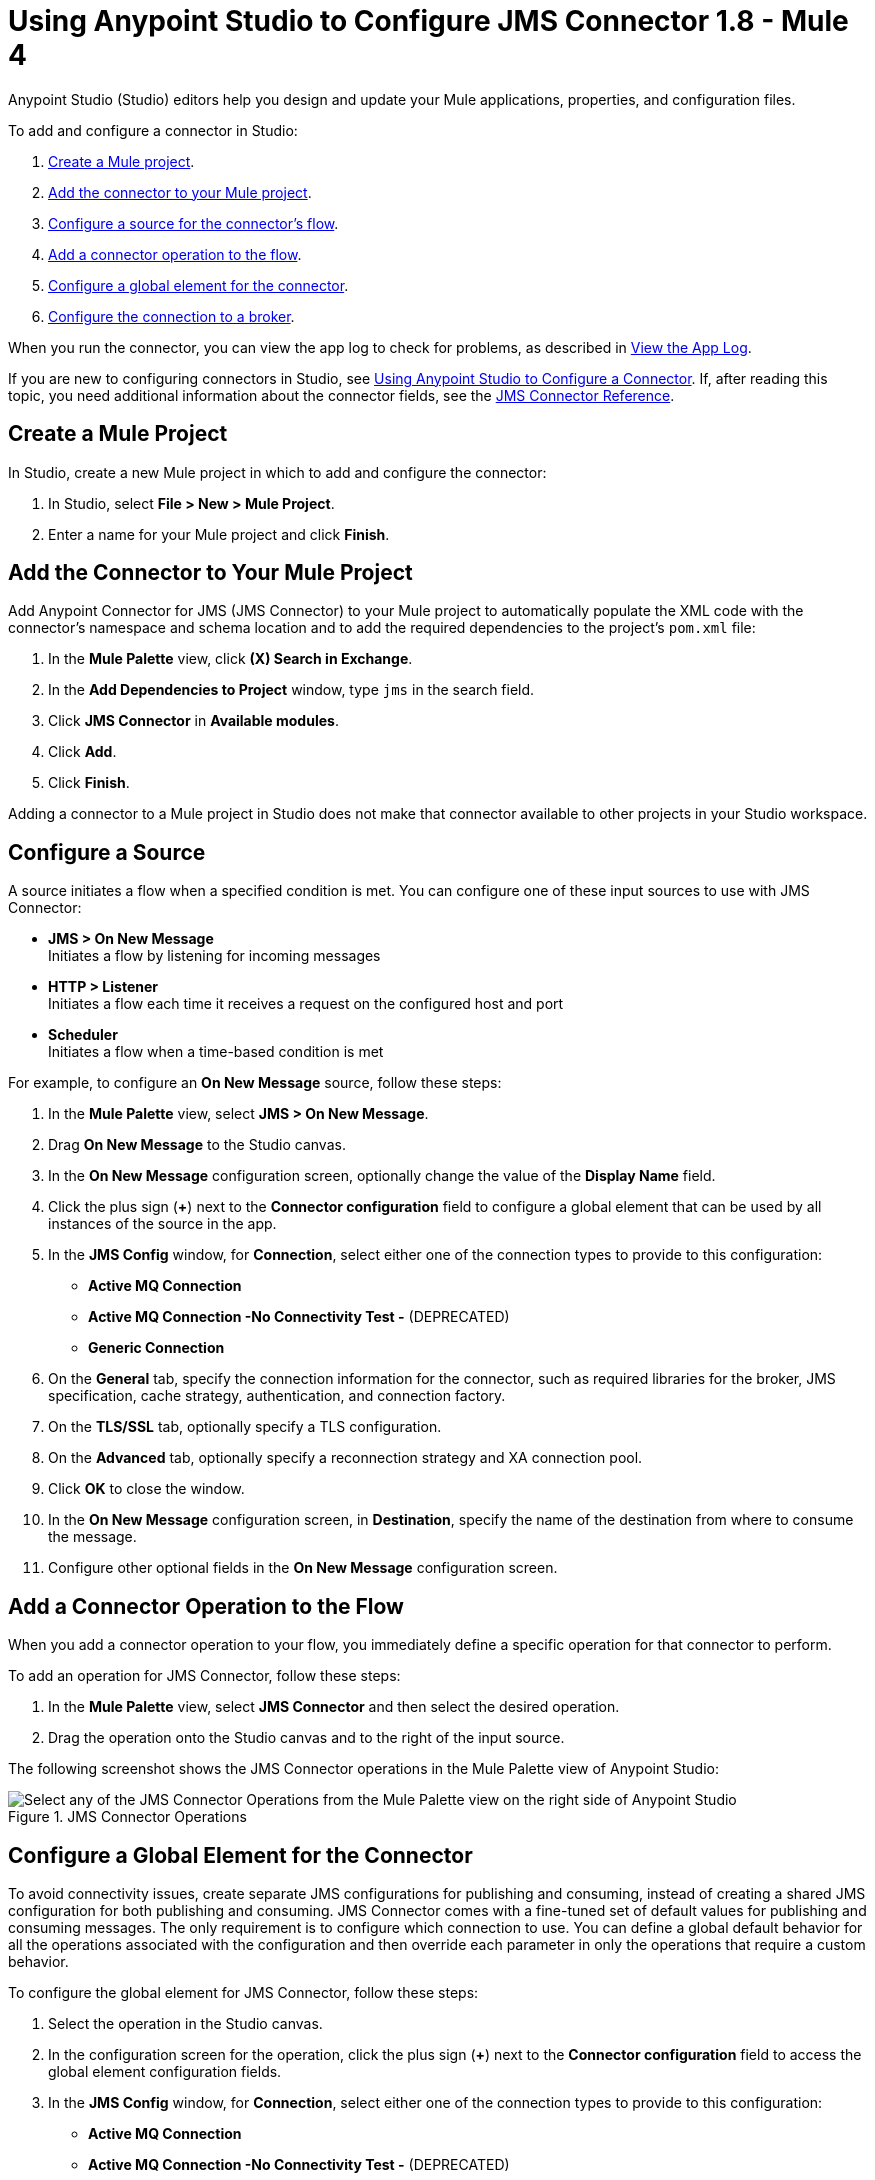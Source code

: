 = Using Anypoint Studio to Configure JMS Connector 1.8 - Mule 4

Anypoint Studio (Studio) editors help you design and update your Mule applications, properties, and configuration files.

To add and configure a connector in Studio:

. <<create-mule-project,Create a Mule project>>.
. <<add-connector-to-project,Add the connector to your Mule project>>.
. <<configure-input-source,Configure a source for the connector's flow>>.
. <<add-connector-operation,Add a connector operation to the flow>>.
. <<configure-global-element,Configure a global element for the connector>>.
. <<configure-connection,Configure the connection to a broker>>.

When you run the connector, you can view the app log to check for problems, as described in <<view-app-log,View the App Log>>.

If you are new to configuring connectors in Studio, see xref:connectors::introduction/intro-config-use-studio.adoc[Using Anypoint Studio to Configure a Connector]. If, after reading this topic, you need additional information about the connector fields, see the xref:jms-connector-reference.adoc[JMS Connector Reference].

[[create-mule-project]]
== Create a Mule Project

In Studio, create a new Mule project in which to add and configure the connector:

. In Studio, select *File > New > Mule Project*.
. Enter a name for your Mule project and click *Finish*.

[[add-connector-to-project]]
== Add the Connector to Your Mule Project

Add Anypoint Connector for JMS (JMS Connector) to your Mule project to automatically populate the XML code with the connector's namespace and schema location and to add the required dependencies to the project's `pom.xml` file:

. In the *Mule Palette* view, click *(X) Search in Exchange*.
. In the *Add Dependencies to Project* window, type `jms` in the search field.
. Click *JMS Connector* in *Available modules*.
. Click *Add*.
. Click *Finish*.

Adding a connector to a Mule project in Studio does not make that connector available to other projects in your Studio workspace.

[[configure-input-source]]
== Configure a Source

A source initiates a flow when a specified condition is met.
You can configure one of these input sources to use with JMS Connector:

* *JMS > On New Message* +
Initiates a flow by listening for incoming messages
* *HTTP > Listener* +
Initiates a flow each time it receives a request on the configured host and port
* *Scheduler* +
Initiates a flow when a time-based condition is met

For example, to configure an *On New Message* source, follow these steps:

. In the *Mule Palette* view, select *JMS > On New Message*.
. Drag *On New Message* to the Studio canvas.
. In the *On New Message* configuration screen, optionally change the value of the *Display Name* field.
. Click the plus sign (*+*) next to the *Connector configuration* field to configure a global element that can be used by all instances of the source in the app.
. In the *JMS Config* window, for *Connection*, select either one of the connection types to provide to this configuration:

* *Active MQ Connection*
* *Active MQ Connection -No Connectivity Test -* (DEPRECATED)
* *Generic Connection*

[start=6]
. On the *General* tab, specify the connection information for the connector, such as required libraries for the broker, JMS specification, cache strategy, authentication, and connection factory.
. On the *TLS/SSL* tab, optionally specify a TLS configuration.
. On the *Advanced* tab, optionally specify a reconnection strategy and XA connection pool.
. Click *OK* to close the window.
. In the *On New Message* configuration screen, in *Destination*, specify the name of the destination from where to consume the message.
. Configure other optional fields in the *On New Message* configuration screen.

[[add-connector-operation]]
== Add a Connector Operation to the Flow

When you add a connector operation to your flow, you immediately define a specific operation for that connector to perform.

To add an operation for JMS Connector, follow these steps:

. In the *Mule Palette* view, select *JMS Connector* and then select the desired operation.
. Drag the operation onto the Studio canvas and to the right of the input source.

The following screenshot shows the JMS Connector operations in the Mule Palette view of Anypoint Studio:

.JMS Connector Operations
image::jms-operations.png[Select any of the JMS Connector Operations from the Mule Palette view on the right side of Anypoint Studio]

[[configure-global-element]]
== Configure a Global Element for the Connector

To avoid connectivity issues, create separate JMS configurations for publishing and consuming, instead of creating a shared JMS configuration for both publishing and consuming. JMS Connector comes with a fine-tuned set of default values for publishing and consuming messages. The only requirement is to configure which connection to use. You can define a global default behavior for all the operations associated with the configuration and then override each parameter in only the operations that require a custom behavior.

To configure the global element for JMS Connector, follow these steps:

. Select the operation in the Studio canvas.
. In the configuration screen for the operation, click the plus sign (*+*) next to the *Connector configuration* field to access the global element configuration fields.
. In the *JMS Config* window, for *Connection*, select either one of the connection types to provide to this configuration:

* *Active MQ Connection*
* *Active MQ Connection -No Connectivity Test -* (DEPRECATED)
* *Generic Connection*

[start=4]
. On the *General* tab, specify the connection information for the connector, such as required libraries for the broker, JMS specification, cache strategy, authentication, and connection factory.
. On the *TLS/SSL* tab, optionally specify a TLS configuration.
. On the *Advanced* tab, optionally specify a reconnection strategy, and XA connection pool.
. On the *Consumer* tab, optionally define global default behavior configurations for all the *Consume* and *On New Message* operations you have in your flow.
. On the *Producer* tab, optionally define global default behavior configurations for all the *Publish* and *Publish consume* operations you have in your flow.
. Click *OK* to close the window.

The following screenshot shows the JMS Connector *Global Element Configuration* window in Anypoint Studio:

.JMS Connector Global Element Configuration
image::jms-global-configuration.png[JMS Connector Global Element Configuration window]

In the XML editor, the `<jms:config>` configuration looks like this:

[source,xml,linenums]
----
<jms:config name="JMS_Config">
  <jms:active-mq-connection clientId="${env.clientId}"/>
</jms:config>
----

In the following example, you define a default *Selector* behavior when consuming a message in any of the *Consume* or *On New Message* operations associated with this configuration, while every *Publish* or *Publish consume* operation produces the outgoing message with a *Time to live* (TTL) of 60 seconds:

. In Studio, navigate to the *Global Elements* tab.
. Click *Create*.
. In the filter box type `jms` and select *JMS Config*.
. Click *OK*.
. In the *JMS Config* window, for *Connection*, select *Active MQ Connection*.
. In the *Consumer* tab, set the *Selector* field to `JMSType = `INVOICE` to filter incoming messages as invoices.

.JMS Connector Consumer Global Configuration
image::jms-global-configuration-consumer.png[In the Consumer tab, set the Selector field to filter incoming messages as invoice.]

[start=5]
. In the *Producer* tab, set the *Time to live* field to `60000` to define the default time the message is in the broker before it expires and is discarded.

.JMS Connector Producer Global Configuration
image::jms-global-configuration-producer.png[In the Producer tab, set the Time to live field to define the default time the message is in the broker.]

In the XML editor, the `<jms:config>`,`selector`, and `timeToLive` configurations looks like this:

[source,xml,linenums]
----
<jms:config name="JMS_Config">
  <jms:active-mq-connection/>
  <jms:consumer-config selector="JMSType = `INVOICE`"/>
  <jms:producer-config timeToLive="60000"/>
</jms:config>
----

You can override these properties at the operation level when required. In the following example, you publish a message with a shorter TTL. To override the value of the *Time to live* field set on the global element, follow these steps:

. In Studio, select the *Publish* operation from your flow.
. In the *Publish* configuration screen, scroll down to the *Publish Configuration* section.
. Set the *Time to live* field to `10000` to override the default global configuration previously set.

.JMS Connector Publish Configuration Override
image::jms-publish-configuration-1.png[In the Publish Configuration section, set the Time to Live field to override the default global configuration previously set.]

In the XML editor, the `<jms:publish>` and `timeToLive` configurations looks like this:

[source,xml,linenums]
----
<jms:publish config-ref="JMS_Config" timeToLive="10000"/>
----

[[configure-connection]]
== Configure the Connection to a Broker

To configure the connection in the global element, define the connection by selecting either *ActiveMQ Connection* or *Generic Connection* and set up the connection libraries and the JMS specification. +
JMS Connector also enables you to provide credentials, if you require an authenticated connection, and also to configure connection caching to increase the performance of the application.

=== Configure an Active MQ Connection

JMS Connector supports ActiveMQ 5 by using the *ActiveMQ Connection* setting. With this connection, you can use `JMS_1_1 (Default)` or `JMS_1_0_2b` specifications. You can also configure all the general connection parameters for JMS, as well as the custom parameters present only in ActiveMQ.

After you declare the ActiveMQ connection, customize *Connection Factory* to your desired configuration. Every parameter in the connection comes with a default value, meaning that you are required to configure only the parameters relevant for your use case. Also, the ActiveMQ connection exposes parameters that are exclusive to the ActiveMQ implementation, like *Initial redelivery delay*.

In the following example, you configure an *ActiveMQ Connection*:

. In Studio, navigate to the *Global Elements* tab.
. Click *Create*.
. In the filter box type `jms` and select *JMS Config*.
. Click *OK*.
. In the *Connection* field select *ActiveMQ Connection*.
. In the *Factory configuration* field, select *Edit Inline*.
. Set the *Broker url* field value to the address of the broker to connect to, for example, `tcp://localhost:61616`.
. Click *OK*.

.JMS Connector ActiveMQ Configuration
image::jms-activemq-configuration.png[ActiveMQ Connection Configuration.]

In the XML editor, the `<jms:active-mq-connection>` and `<jms:factory-configuration>` configuration looks like this:

[source,xml,linenums]
----
 <jms:config name="JMS_Config">
  <jms:active-mq-connection >
   <jms:factory-configuration brokerUrl="tcp://localhost:61616" />
  </jms:active-mq-connection>
 </jms:config>
----

=== Configure a Generic Connection

Use *Generic Connection* to configure a connection to any broker implementation. JMS Connector provides a JNDI based (Java Naming and Directory Interface) connection factory builder that enables you to configure the connection using JNDI in the context of the application.

In the following example, you configure *Generic Connection* to Artemis to use the `JMS_2_0` specification using JNDI:

. In Studio, navigate to the *Global Elements* tab.
. Click *Create*.
. In the filter box, type `jms` and select *JMS Config*.
. Click *OK*.
. In the *Connection* field, select *Generic Connection*.
. In the *Specification* field, select *JMS_2_0*.
. In the *Connection factory* field, select *Edit inline*.
. Set the *Connection factory jndi name* field to `ConnectionFactory`.
. In the *Lookup destination* field, select any of the following options:
+
* *NEVER*
+
No lookup is done and the destinations are created using the existing JMS session.

* *TRY_ALWAYS*
+
Tries to find the destination using JNDI, and in case it doesn't exist, creates the destination using the current JMS session.

* *ALWAYS*
+
If a queue or topic cannot be found via JNDI, the lookup fails with a `JMS:DESTINATION_NOT_FOUND` error.
+
[start=10]
. Select the *Name resolver builder* field.
. Set the *Jndi initial context factory* field to `org.apache.activemq.artemis.ActiveMQInitialContextFactory`.
. Set the *Jndi provider url* field to `tcp://localhost:61616?broker.persistent=false&amp;broker.useJmx=false`.
. Set *Provider properties* to *Edit inline*.
. Click the plus sign (*+*) to add a new provider property.
. In the *Provider property* window, set the *Key* field to `queue.jndi-queue-in` and the *Value* field to `in.queue`.
. Click *Finish*.
. Repeat Step 14.
. Set the *Key* field to `topic.jndi-topic-in` and the *Value* field to `in.topic`.
. Click *OK*.

.JMS Connector Generic Configuration
image::jms-generic-configuration.png[Generic Connection Configuration.]

In the XML editor, the `<jms:generic-connection>` and `<jms:jndi-connection-factory>` configuration looks like this:

[source,xml,linenums]
----
<jms:config name="JMS_Config">
    <jms:generic-connection specification="JMS_2_0">
        <jms:connection-factory>
            <jms:jndi-connection-factory connectionFactoryJndiName="ConnectionFactory" lookupDestination="ALWAYS">
                <jms:name-resolver-builder
                        jndiInitialContextFactory="org.apache.activemq.artemis.ActiveMQInitialContextFactory"
                        jndiProviderUrl="tcp://localhost:61616?broker.persistent=false&amp;broker.useJmx=false">
                    <jms:provider-properties>
                        <jms:provider-property key="queue.jndi-queue-in" value="in.queue"/>
                        <jms:provider-property key="topic.jndi-topic-in" value="in.topic"/>
                    </jms:provider-properties>
                </jms:name-resolver-builder>
            </jms:jndi-connection-factory>
        </jms:connection-factory>
    </jms:generic-connection>
</jms:config>
----

=== Configure the Connection Libraries

When you configure any connection type, you must always configure a library containing the JMS client implementation, because JMS Connector is not bound to any particular implementation. You can configure ActiveMQ external libraries and generic external libraries found in the global elements view of Studio, you can manually add the library dependency in your `pom.xml` file.

==== ActiveMQ External Libraries

For an *ActiveMQ Connection*, you can configure three libraries:

* *ActiveMQ KahaDB* +
The `activemq-kahadb-store` dependency is required only when using an persistent in-memory broker based on the VM transport (such as `+vm://localhost?broker.persistent=true+`). This dependency provides a valid `org.apache.activemq.store.kahadb.KahaDBPersistenceAdapter` implementation.
+
In your `pom.xml` file in Studio, adding the dependency looks like this:
+
[source,xml,linenums]
----
<dependency>
    <groupId>org.apache.activemq</groupId>
    <artifactId>activemq-kahadb-store</artifactId>
    <version>5.14.4</version>
</dependency>
----

* *ActiveMQ Broker* +
The `activemq-broker` dependency is required only when using an in-memory broker based on the VM transport (which is the one configured by default). This dependency provides a valid `org.apache.activemq.broker.Broker` implementation.
+
In your `pom.xml` file in Studio, adding the dependency looks like this:
+
[source,xml,linenums]
----
<dependency>
    <groupId>org.apache.activemq</groupId>
    <artifactId>activemq-broker</artifactId>
    <version>5.14.4</version>
</dependency>
----

* *ActiveMQ Client* +
The `activemq-client` dependency is always required. Choose one that provides a valid `org.apache.activemq.ActiveMQConnectionFactory` implementation.

In your `pom.xml` file in Studio, adding the dependency looks like this:
+
[source,xml,linenums]
----
<dependency>
     <groupId>org.apache.activemq</groupId>
     <artifactId>activemq-client</artifactId>
     <version>5.14.4</version>
 </dependency>
----

To configure these libraries in the Global Element view, follow these steps:

. In Studio, navigate to the *Global Elements* tab.
. Click *Create*.
. In the filter box, type `jms` and select *JMS Config*.
. Click *OK*.
. In the *Connection* field, select *ActiveMQ Connection*.
. In the *Required Libraries* section that shows the *ActiveMQ KahaDB*, *ActiveMQ Broker* and *ActiveMQ Client* libraries, click the *Configure...* button to install the dependency.
. Select any of the following install options:

* *Add recommended library* Installs the recommended library.
* *Use local file* Browse to a local file for the required engine library and install it.
* *Add Maven dependency* Browse to the dependency and install it.


==== Generic External Libraries

For *Generic Connection*, provide all the libraries that the connection factory of your implementation requires. Ensure that you supply all the required dependencies to the application.

In the following example, you configure a generic library for a connection that uses a JMS 2.0 specification, which requires a generic connection with a different client library, like Apache Artemis:

In your `pom.xml` file in Studio, adding the dependency looks like this:

[source,xml,linenums]
----
<dependency>
    <groupId>org.apache.activemq</groupId>
    <artifactId>artemis-jms-client-all</artifactId>
    <version>2.17.0</version>
</dependency>
----

To configure these libraries in the Global Element view, follow these steps:

. In Studio, navigate to the *Global Elements* tab.
. Click *Create*.
. In the filter box, type `jms` and select *JMS Config*.
. Click *OK*.
. In the *Connection* field, select *Generic Connection*.
. In the *Required Libraries* section that shows the *JMS Client*, click the *Configure...* button to install the dependency.
. Select any of the following install options:

* *Add recommended library* Installs the recommended library.
* *Use local file* Browse to a local file for the required engine library and install it.
* *Add Maven dependency* Browse to the dependency and install it.

=== Configure the JMS Specification

The JMS *Specification* you configure must be supported by the broker implementation associated with the connection; otherwise, the connection fails.
Note that features that are available only in `JMS_2_0` won't work with any other specification.

To configure the JMS specification in Studio, follow these steps:

. In Studio, open the *JMS Config* global element window.
. In the *Specification* field, select one of the following supported specifications:

* *JMS_1_1 (Default)*
* *JMS_1_0_2b*
* *JMS_2_0*
. Click *OK*.

.JMS Connector specification configuration
image::jms-spec-config.png[In the Specification field select one of the supported specifications]

In the XML editor, the `specification` configuration looks like this:

[source,xml,linenums]
----
<jms:config name="JMS_Config" >
		<jms:active-mq-connection specification="JMS_1_0_2b" />
	</jms:config>
----

=== Configure Connection Caching

To connect with a broker and execute required operations, JMS Connector creates multiple sessions of consumers and producers that can be cached and reused to increase application performance. JMS Connector enables you to configure the *Caching strategy* field to use when creating new connections. By default, both both consumers and producers are cached and as many concurrent instances are cached in memory.

Do not disable the sessions cache by using the *No caching* configuration, which is used only with a custom connection factory that already manages its own cache.

In the following example you configure the caching strategy:

. In Studio, open the *JMS Config* global element window.
. In the *Caching strategy* field, select *Default caching (Default)*.
. Set the *Session cache size* field to `100`.
. Select *Cache producers*.
. Click *OK*.

.JMS Connector caching strategy configuration
image::jms-caching-config.png[In the Caching strategy field select the desired caching strategy]

In the XML editor, the `<jms:caching-strategy>` and `<default-caching>` configuration looks like this:

[source,xml,linenums]
----
<jms:config name="JMS_Config">
  <jms:active-mq-connection>
    <jms:caching-strategy>
      <jms:default-caching sessionCacheSize="100" consumersCache="false" producersCache="true"/>
    </jms:caching-strategy>
  </jms:active-mq-connection>
</jms:config>
----

In the following XML example, the `<jms:no-caching/>` configuration looks like this:

[source,xml,linenums]
----
<jms:config name="JMS_Config">
  <jms:generic-connection connectionFactory="customConnectionFactory">
    <jms:caching-strategy>
        <jms:no-caching/>
    </jms:caching-strategy>
  </jms:generic-connection>
</jms:config>
----


=== Configure the Client Identifier and Credentials for Authentication

The client identifier associates a connection and its objects with a state that is maintained on behalf of the client by a provider. It is mandatory for identifying an unshared durable subscription. Note that the client state identified in the *Client id* can be used by only one connection at a time.

In the following example, you configure an authenticated connection and the client identifier:

. In Studio, open the *JMS Config* global element window.
. In the *Connection* section, set the *Username* field to `${env.user}` and the *Password* field to `${env.pass}`.
. Set the *Client id* field to `${env.clientId}`.
. Click *OK*.

.JMS Connector authenticated connection and client identifier configuration
image::jms-authentication-config.png["In the Connection section, set the Username, Password, and Client id fields."]

In the XML editor, the `username`, `password`, and `clientId` configuration looks like this:

[source,xml,linenums]
----
<jms:config name="JMS_Config">
  <jms:active-mq-connection username="${env.user}" password="${env.pass}" clientId="${env.clientId}"/>
</jms:config>
----

[[view-app-log]]
== View the App Log

To check for problems, you can view the app log as follows:

* If you’re running the app from Anypoint Platform, the output is visible in the Anypoint Studio console window.
* If you’re running the app using Mule from the command line, the app log is visible in your OS console.

Unless the log file path is customized in the app’s log file (`log4j2.xml`), you can also view the app log in the default location `MULE_HOME/logs/<app-name>.log`.

== See Also

* xref:connectors::introduction/introduction-to-anypoint-connectors.adoc[Introduction to Anypoint Connectors]
* xref:connectors::introduction/intro-config-use-studio.adoc[Using Anypoint Studio to Configure a Connector]
* xref:jms-connector-reference.adoc[JMS Connector Reference]
* https://help.mulesoft.com[MuleSoft Help Center]
